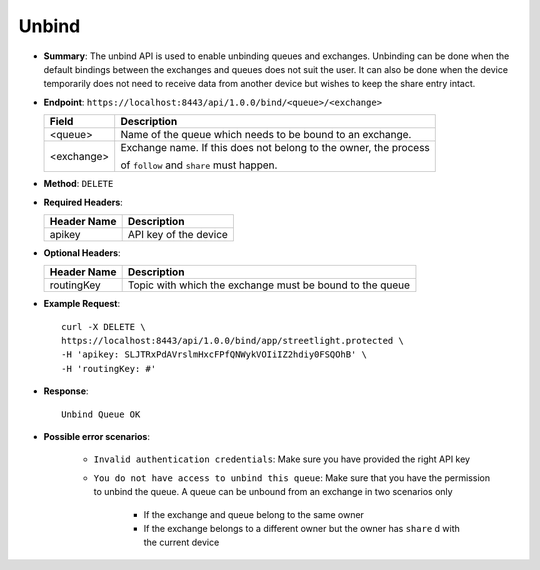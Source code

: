 Unbind 
=======

* **Summary**: The unbind API is used to enable unbinding queues and exchanges. Unbinding can be done when the default bindings between the exchanges 
  and queues does not suit the user. It can also be done when the device temporarily does not need to receive data from another device but wishes to 
  keep the share entry intact.

* **Endpoint**: ``https://localhost:8443/api/1.0.0/bind/<queue>/<exchange>``

  +--------------+-------------------------------------------------------------------+ 
  |  Field       | Description                                                       | 
  +==============+===================================================================+ 
  | <queue>      | Name of the queue which needs to be bound to an exchange.         | 
  +--------------+-------------------------------------------------------------------+ 
  | <exchange>   | Exchange name. If this does not belong to the owner, the process  |
  |              |                                                                   | 
  |              | of ``follow`` and ``share`` must happen.                          | 
  +--------------+-------------------------------------------------------------------+ 

* **Method**: ``DELETE``

* **Required Headers**:

  +-----------------+-------------------------+
  |   Header Name   |      Description        |
  +=================+=========================+
  |     apikey      |  API key of the device  |
  +-----------------+-------------------------+

* **Optional Headers**:

  +------------------+--------------------------------------------------------------+
  |   Header Name    |                Description                                   |
  +==================+==============================================================+
  |   routingKey     |   Topic with which the exchange must be bound to the queue   |
  +------------------+--------------------------------------------------------------+

* **Example Request**::
  
   curl -X DELETE \
   https://localhost:8443/api/1.0.0/bind/app/streetlight.protected \
   -H 'apikey: SLJTRxPdAVrslmHxcFPfQNWykVOIiIZ2hdiy0FSQOhB' \
   -H 'routingKey: #'

* **Response**::

   Unbind Queue OK

* **Possible error scenarios**:

   - ``Invalid authentication credentials``: Make sure you have provided the right API key
   - ``You do not have access to unbind this queue``: Make sure that you have the permission to unbind 
     the queue. A queue can be unbound from an exchange in two scenarios only
      
      - If the exchange and queue belong to the same owner
      - If the exchange belongs to a different owner but the owner has ``share`` d with the current device
